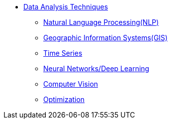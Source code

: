 * xref:introduction-data-analysis-techniques.adoc[Data Analysis Techniques]
** xref:nlp.adoc[Natural Language Processing(NLP)]
** xref:gis.adoc[Geographic Information Systems(GIS)]
** xref:time-series.adoc[Time Series]
** xref:deep-learning.adoc[Neural Networks/Deep Learning]
** xref:computer-vision.adoc[Computer Vision]
** xref:optimization.adoc[Optimization]